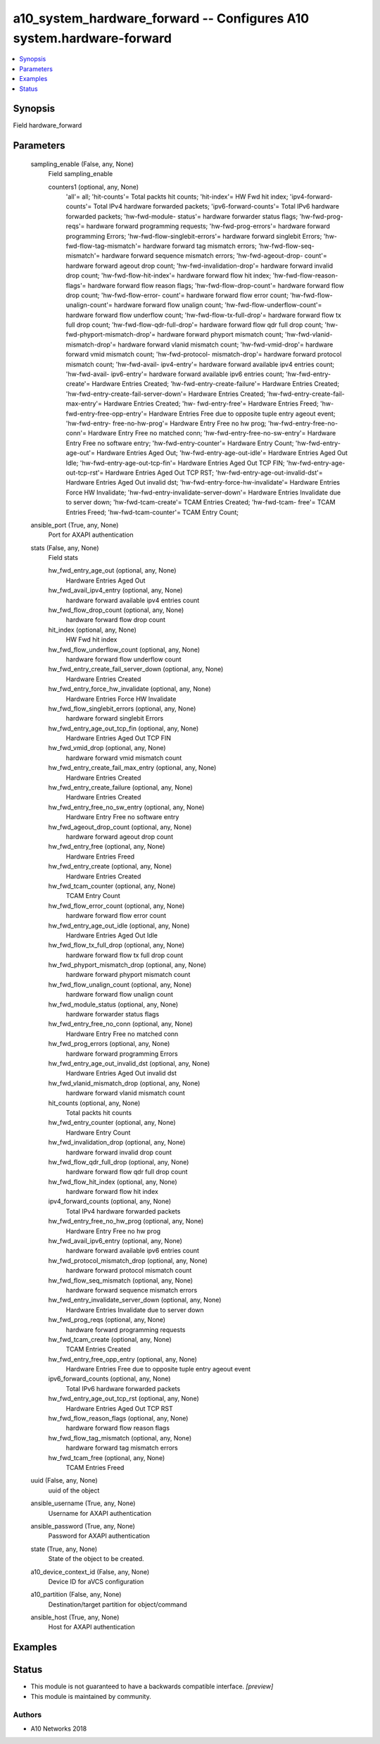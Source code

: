 .. _a10_system_hardware_forward_module:


a10_system_hardware_forward -- Configures A10 system.hardware-forward
=====================================================================

.. contents::
   :local:
   :depth: 1


Synopsis
--------

Field hardware_forward






Parameters
----------

  sampling_enable (False, any, None)
    Field sampling_enable


    counters1 (optional, any, None)
      'all'= all; 'hit-counts'= Total packts hit counts; 'hit-index'= HW Fwd hit index; 'ipv4-forward-counts'= Total IPv4 hardware forwarded packets; 'ipv6-forward-counts'= Total IPv6 hardware forwarded packets; 'hw-fwd-module- status'= hardware forwarder status flags; 'hw-fwd-prog-reqs'= hardware forward programming requests; 'hw-fwd-prog-errors'= hardware forward programming Errors; 'hw-fwd-flow-singlebit-errors'= hardware forward singlebit Errors; 'hw- fwd-flow-tag-mismatch'= hardware forward tag mismatch errors; 'hw-fwd-flow-seq- mismatch'= hardware forward sequence mismatch errors; 'hw-fwd-ageout-drop- count'= hardware forward ageout drop count; 'hw-fwd-invalidation-drop'= hardware forward invalid drop count; 'hw-fwd-flow-hit-index'= hardware forward flow hit index; 'hw-fwd-flow-reason-flags'= hardware forward flow reason flags; 'hw-fwd-flow-drop-count'= hardware forward flow drop count; 'hw-fwd-flow-error- count'= hardware forward flow error count; 'hw-fwd-flow-unalign-count'= hardware forward flow unalign count; 'hw-fwd-flow-underflow-count'= hardware forward flow underflow count; 'hw-fwd-flow-tx-full-drop'= hardware forward flow tx full drop count; 'hw-fwd-flow-qdr-full-drop'= hardware forward flow qdr full drop count; 'hw-fwd-phyport-mismatch-drop'= hardware forward phyport mismatch count; 'hw-fwd-vlanid-mismatch-drop'= hardware forward vlanid mismatch count; 'hw-fwd-vmid-drop'= hardware forward vmid mismatch count; 'hw-fwd-protocol- mismatch-drop'= hardware forward protocol mismatch count; 'hw-fwd-avail- ipv4-entry'= hardware forward available ipv4 entries count; 'hw-fwd-avail- ipv6-entry'= hardware forward available ipv6 entries count; 'hw-fwd-entry- create'= Hardware Entries Created; 'hw-fwd-entry-create-failure'= Hardware Entries Created; 'hw-fwd-entry-create-fail-server-down'= Hardware Entries Created; 'hw-fwd-entry-create-fail-max-entry'= Hardware Entries Created; 'hw- fwd-entry-free'= Hardware Entries Freed; 'hw-fwd-entry-free-opp-entry'= Hardware Entries Free due to opposite tuple entry ageout event; 'hw-fwd-entry- free-no-hw-prog'= Hardware Entry Free no hw prog; 'hw-fwd-entry-free-no-conn'= Hardware Entry Free no matched conn; 'hw-fwd-entry-free-no-sw-entry'= Hardware Entry Free no software entry; 'hw-fwd-entry-counter'= Hardware Entry Count; 'hw-fwd-entry-age-out'= Hardware Entries Aged Out; 'hw-fwd-entry-age-out-idle'= Hardware Entries Aged Out Idle; 'hw-fwd-entry-age-out-tcp-fin'= Hardware Entries Aged Out TCP FIN; 'hw-fwd-entry-age-out-tcp-rst'= Hardware Entries Aged Out TCP RST; 'hw-fwd-entry-age-out-invalid-dst'= Hardware Entries Aged Out invalid dst; 'hw-fwd-entry-force-hw-invalidate'= Hardware Entries Force HW Invalidate; 'hw-fwd-entry-invalidate-server-down'= Hardware Entries Invalidate due to server down; 'hw-fwd-tcam-create'= TCAM Entries Created; 'hw-fwd-tcam- free'= TCAM Entries Freed; 'hw-fwd-tcam-counter'= TCAM Entry Count;



  ansible_port (True, any, None)
    Port for AXAPI authentication


  stats (False, any, None)
    Field stats


    hw_fwd_entry_age_out (optional, any, None)
      Hardware Entries Aged Out


    hw_fwd_avail_ipv4_entry (optional, any, None)
      hardware forward available ipv4 entries count


    hw_fwd_flow_drop_count (optional, any, None)
      hardware forward flow drop count


    hit_index (optional, any, None)
      HW Fwd hit index


    hw_fwd_flow_underflow_count (optional, any, None)
      hardware forward flow underflow count


    hw_fwd_entry_create_fail_server_down (optional, any, None)
      Hardware Entries Created


    hw_fwd_entry_force_hw_invalidate (optional, any, None)
      Hardware Entries Force HW Invalidate


    hw_fwd_flow_singlebit_errors (optional, any, None)
      hardware forward singlebit Errors


    hw_fwd_entry_age_out_tcp_fin (optional, any, None)
      Hardware Entries Aged Out TCP FIN


    hw_fwd_vmid_drop (optional, any, None)
      hardware forward vmid mismatch count


    hw_fwd_entry_create_fail_max_entry (optional, any, None)
      Hardware Entries Created


    hw_fwd_entry_create_failure (optional, any, None)
      Hardware Entries Created


    hw_fwd_entry_free_no_sw_entry (optional, any, None)
      Hardware Entry Free no software entry


    hw_fwd_ageout_drop_count (optional, any, None)
      hardware forward ageout drop count


    hw_fwd_entry_free (optional, any, None)
      Hardware Entries Freed


    hw_fwd_entry_create (optional, any, None)
      Hardware Entries Created


    hw_fwd_tcam_counter (optional, any, None)
      TCAM Entry Count


    hw_fwd_flow_error_count (optional, any, None)
      hardware forward flow error count


    hw_fwd_entry_age_out_idle (optional, any, None)
      Hardware Entries Aged Out Idle


    hw_fwd_flow_tx_full_drop (optional, any, None)
      hardware forward flow tx full drop count


    hw_fwd_phyport_mismatch_drop (optional, any, None)
      hardware forward phyport mismatch count


    hw_fwd_flow_unalign_count (optional, any, None)
      hardware forward flow unalign count


    hw_fwd_module_status (optional, any, None)
      hardware forwarder status flags


    hw_fwd_entry_free_no_conn (optional, any, None)
      Hardware Entry Free no matched conn


    hw_fwd_prog_errors (optional, any, None)
      hardware forward programming Errors


    hw_fwd_entry_age_out_invalid_dst (optional, any, None)
      Hardware Entries Aged Out invalid dst


    hw_fwd_vlanid_mismatch_drop (optional, any, None)
      hardware forward vlanid mismatch count


    hit_counts (optional, any, None)
      Total packts hit counts


    hw_fwd_entry_counter (optional, any, None)
      Hardware Entry Count


    hw_fwd_invalidation_drop (optional, any, None)
      hardware forward invalid drop count


    hw_fwd_flow_qdr_full_drop (optional, any, None)
      hardware forward flow qdr full drop count


    hw_fwd_flow_hit_index (optional, any, None)
      hardware forward flow hit index


    ipv4_forward_counts (optional, any, None)
      Total IPv4 hardware forwarded packets


    hw_fwd_entry_free_no_hw_prog (optional, any, None)
      Hardware Entry Free no hw prog


    hw_fwd_avail_ipv6_entry (optional, any, None)
      hardware forward available ipv6 entries count


    hw_fwd_protocol_mismatch_drop (optional, any, None)
      hardware forward protocol mismatch count


    hw_fwd_flow_seq_mismatch (optional, any, None)
      hardware forward sequence mismatch errors


    hw_fwd_entry_invalidate_server_down (optional, any, None)
      Hardware Entries Invalidate due to server down


    hw_fwd_prog_reqs (optional, any, None)
      hardware forward programming requests


    hw_fwd_tcam_create (optional, any, None)
      TCAM Entries Created


    hw_fwd_entry_free_opp_entry (optional, any, None)
      Hardware Entries Free due to opposite tuple entry ageout event


    ipv6_forward_counts (optional, any, None)
      Total IPv6 hardware forwarded packets


    hw_fwd_entry_age_out_tcp_rst (optional, any, None)
      Hardware Entries Aged Out TCP RST


    hw_fwd_flow_reason_flags (optional, any, None)
      hardware forward flow reason flags


    hw_fwd_flow_tag_mismatch (optional, any, None)
      hardware forward tag mismatch errors


    hw_fwd_tcam_free (optional, any, None)
      TCAM Entries Freed



  uuid (False, any, None)
    uuid of the object


  ansible_username (True, any, None)
    Username for AXAPI authentication


  ansible_password (True, any, None)
    Password for AXAPI authentication


  state (True, any, None)
    State of the object to be created.


  a10_device_context_id (False, any, None)
    Device ID for aVCS configuration


  a10_partition (False, any, None)
    Destination/target partition for object/command


  ansible_host (True, any, None)
    Host for AXAPI authentication









Examples
--------

.. code-block:: yaml+jinja

    





Status
------




- This module is not guaranteed to have a backwards compatible interface. *[preview]*


- This module is maintained by community.



Authors
~~~~~~~

- A10 Networks 2018

